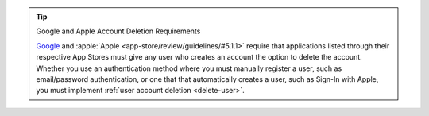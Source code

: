 .. tip:: Google and Apple Account Deletion Requirements

   `Google <https://support.google.com/googleplay/android-developer/answer/13316080?sjid=9059006274298096173-NA#account_deletion>`__ 
   and :apple:`Apple <app-store/review/guidelines/#5.1.1>` require that 
   applications listed through their respective App Stores must give any 
   user who creates an account the option to delete the account. Whether you 
   use an authentication method where you must manually register a user, 
   such as email/password authentication, or one that that automatically 
   creates a user, such as Sign-In with Apple, you must implement 
   :ref:`user account deletion <delete-user>`.